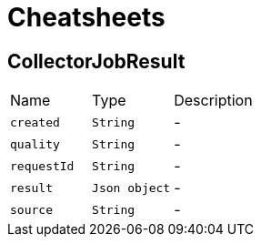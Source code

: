 = Cheatsheets

[[CollectorJobResult]]
== CollectorJobResult


[cols=">25%,^25%,50%"]
[frame="topbot"]
|===
^|Name | Type ^| Description
|[[created]]`created`|`String`|-
|[[quality]]`quality`|`String`|-
|[[requestId]]`requestId`|`String`|-
|[[result]]`result`|`Json object`|-
|[[source]]`source`|`String`|-
|===

